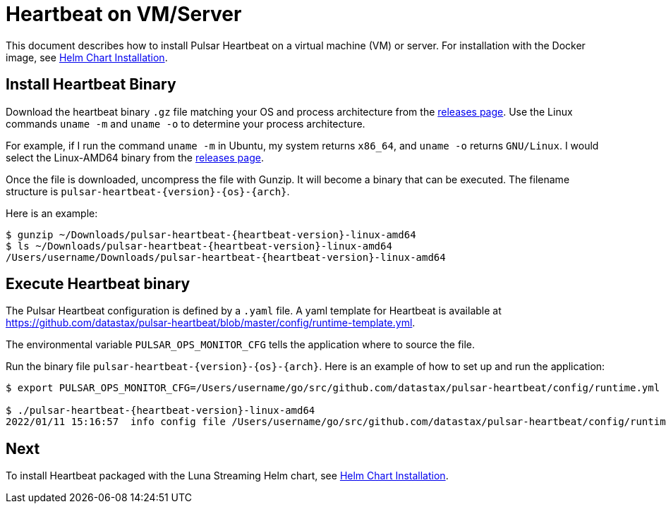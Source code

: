 = Heartbeat on VM/Server

This document describes how to install Pulsar Heartbeat on a virtual machine (VM) or server. For installation with the Docker image, see xref:quickstart-helm-installs.adoc[Helm Chart Installation].

== Install Heartbeat Binary

Download the heartbeat binary `.gz` file matching your OS and process architecture from the https://github.com/datastax/pulsar-heartbeat/releases[releases page]. Use the Linux commands `uname -m` and `uname -o` to determine your process architecture.

For example, if I run the command `uname -m` in Ubuntu, my system returns `x86_64`, and `uname -o` returns `GNU/Linux`. I would select the Linux-AMD64 binary from the https://github.com/datastax/pulsar-heartbeat/releases[releases page].

Once the file is downloaded, uncompress the file with Gunzip. It will become a binary that can be executed. The filename structure is `pulsar-heartbeat-{version}-{os}-{arch}`. 

Here is an example:
[subs=attributes+]
----
$ gunzip ~/Downloads/pulsar-heartbeat-{heartbeat-version}-linux-amd64 
$ ls ~/Downloads/pulsar-heartbeat-{heartbeat-version}-linux-amd64
/Users/username/Downloads/pulsar-heartbeat-{heartbeat-version}-linux-amd64
----

== Execute Heartbeat binary

The Pulsar Heartbeat configuration is defined by a `.yaml` file. A yaml template for Heartbeat is available at https://github.com/datastax/pulsar-heartbeat/blob/master/config/runtime-template.yml[].

The environmental variable `PULSAR_OPS_MONITOR_CFG` tells the application where to source the file. 

Run the binary file `pulsar-heartbeat-{version}-{os}-{arch}`. Here is an example of how to set up and run the application:
[subs=attributes+]
----
$ export PULSAR_OPS_MONITOR_CFG=/Users/username/go/src/github.com/datastax/pulsar-heartbeat/config/runtime.yml 

$ ./pulsar-heartbeat-{heartbeat-version}-linux-amd64 
2022/01/11 15:16:57  info config file /Users/username/go/src/github.com/datastax/pulsar-heartbeat/config/runtime.yml
----

== Next

To install Heartbeat packaged with the Luna Streaming Helm chart, see xref:quickstart-helm-installs.adoc[Helm Chart Installation].

